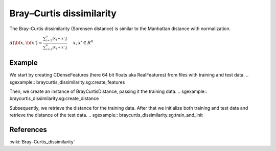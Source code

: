 =========================
Bray–Curtis dissimilarity
=========================

The Bray–Curtis dissimilarity (Sorensen distance) is similar to the
Manhattan distance with normalization.

:math:`d(\bf{x},\bf{x}') = \frac{\sum_{i=1}^{n}|x_{i}-x'_{i}|} {\sum_{i=1}^{n}|x_{i}+x'_{i}|} \ 
\quad x,x' \in R^{n}`
 
-------
Example
-------

We start by creating CDenseFeatures (here 64 bit floats aka RealFeatures) from files with training and test data.
.. sgexample:: braycurtis_dissimilarity.sg:create_features

Then, we create an instance of BrayCurtisDistance, passing it the training data.
.. sgexample:: braycurtis_dissimilarity.sg:create_distance

Subsequently, we retrieve the distance for the training data. After that we initialize both training and test data and retrieve the distance of the test data.
.. sgexample:: braycurtis_dissimilarity.sg:train_and_init

----------
References
----------
:wiki:`Bray–Curtis_dissimilarity`

.. bibliography:: ../../references.bib
    :filter: docname in docnames

